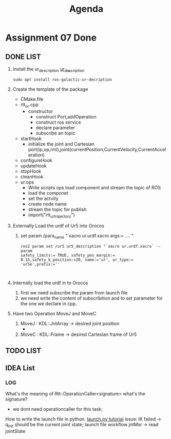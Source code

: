 #+title: Agenda


* Assignment 07 Done
** DONE LIST
1. Install the ur_description
   [[https://github.com/UniversalRobots/Universal_Robots_ROS2_Description][ur_description]]
    #+begin_src shell
    sudo apt install ros-galactic-ur-decription
    #+end_src
2. Create the template of the package
   - CMake.file
   - rtt_ur.cpp
     - constructor
       - construct Port,addOperation
       - construct ros service
       - declare parameter
       - subscribe an topic
   - startHook
     - initialize the joint and Cartesian port(ip,op,rml),joint(currentPosition,CurrentVelocity,CurrentAcceleration)
   - configureHook
   - updateHook
   - stopHook
   - cleanHook
   - ur.ops
     - Write scripts ops load component and stream the topic of ROS
     - load the componet
     - set the actvity
     - create node name
     - stream the topic for publish
     - import("rtt_ur_trajectory")

3. Externally Load the urdf of Ur5 into Orocos
   1. set param /para_name "`xacro ur.urdf.xacro args:= ....`"
      #+begin_src shell
 ros2 param set /ur5 ur5_description "`xacro ur.urdf.xacro` --param
 safety_limits:= TRUE, safety_pos_margin:= 0.15,safety_k_position:=20, name:='ur', ur_type:= 'ur5e',prefix:=''


#+end_src
4. Internally load the urdf in to Orocos
   1. first we need subscribe the param from launch file
   2. we need write the content of subscribition and to set parameter for the one we declare in cpp.
5. Have two Operation MoveJ and MoveC
   1. MoveJ : KDL::JntArray -> desired joint position
      -
   2. MoveC : KDL::Frame -> desired Cartesian frame of Ur5
** TODO LIST
** IDEA List
*** LOG
What's the meaning of Rtt::OperationCaller<signature> what's the signature?
- we dont need operationcaller for this task;
How to write the launch file in python.
[[https://roboticscasual.com/tutorial-ros2-launch-files-all-you-need-to-know/#launch-substitutions][launch.py tutorial]]
issue: IK failed -> q_init should be the current joint state;
launch file workflow
jntMsr -> read jointState
